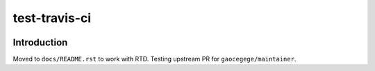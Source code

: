 test-travis-ci
==============

|img_travis| |img_sr|

.. |img_travis| image:: https://travis-ci.org/myii/test-travis-ci.svg?branch=master
    :target: https://travis-ci.org/myii/test-travis-ci
.. |img_sr| image:: https://img.shields.io/badge/%20%20%F0%9F%93%A6%F0%9F%9A%80-semantic--release-e10079.svg
    :target: https://github.com/semantic-release/semantic-release

Introduction
------------

Moved to ``docs/README.rst`` to work with RTD.
Testing upstream PR for ``gaocegege/maintainer``.
